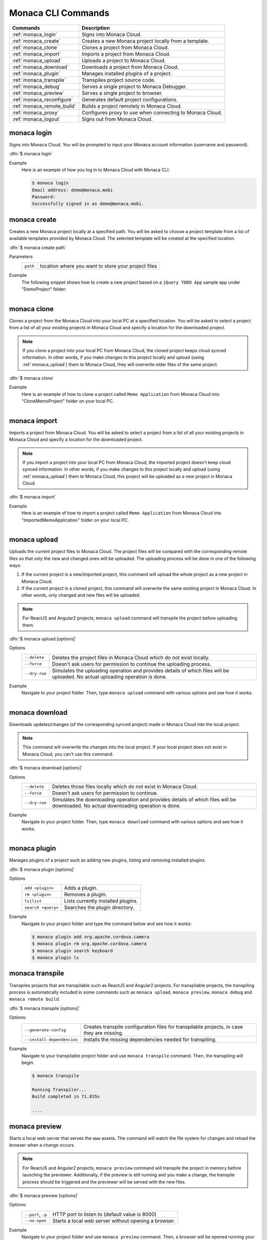 .. _monaca_cli_commands:

===============================
Monaca CLI Commands
===============================


========================================= =======================================================================================
Commands                                   Description
========================================= =======================================================================================
:ref:`monaca_login`                        Signs into Monaca Cloud.
:ref:`monaca_create`                       Creates a new Monaca project locally from a template.
:ref:`monaca_clone`                        Clones a project from Monaca Cloud.
:ref:`monaca_import`                       Imports a project from Monaca Cloud.
:ref:`monaca_upload`                       Uploads a project to Monaca Cloud.
:ref:`monaca_download`                     Downloads a project from Monaca Cloud.
:ref:`monaca_plugin`                       Manages installed plugins of a project.
:ref:`monaca_transpile`                    Transpiles project source code.
:ref:`monaca_debug`                        Serves a single project to Monaca Debugger.
:ref:`monaca_preview`                      Serves a single project to browser.
:ref:`monaca_reconfigure`                  Generates default project configurations.
:ref:`monaca_remote_build`                 Builds a project remotely in Monaca Cloud.
:ref:`monaca_proxy`                        Configures proxy to use when connecting to Monaca Cloud.
:ref:`monaca_logout`                       Signs out from Monaca Cloud.
========================================= =======================================================================================

.. _monaca_login:

.. rst-class:: function-reference

monaca login
^^^^^^^^^^^^^^^^^^^^^^^^^^^^^^^^^^^^^^^^^^^^^^^^^^^^^^^^^^^^^^^^^^^^^^^^^^^^^^

Signs into Monaca Cloud. You will be prompted to input your Monaca account information (username and password).

:dfn:`$ monaca login`

Example
  Here is an example of how you log in to Monaca Cloud with Monaca CLI:

  .. code-block:: bash

      $ monaca login
      Email address: demo@monaca.mobi
      Password: 
      Successfully signed in as demo@monaca.mobi.

.. rst-class:: function-reference


.. _monaca_create:

.. rst-class:: function-reference

monaca create
^^^^^^^^^^^^^^^^^^^^^^^^^^^^^^^

Creates a new Monaca project locally at a specified path. You will be asked to choose a project template from a list of available templates provided by Monaca Cloud. The selected template will be created at the specified location.

:dfn:`$ monaca create path`

Parameters
  =============== ============================================================================================================
  ``path``         location where you want to store your project files 
  =============== ============================================================================================================

Example
  The following snippet shows how to create a new project based on a ``jQuery TODO App`` sample app under "DemoProject" folder:

  .. figure:: images/cli_commands/create.png
      :width: 600px
      :align: left
  
  .. rst-class:: clear


.. _monaca_clone:

.. rst-class:: function-reference

monaca clone
^^^^^^^^^^^^^^^^^^^^^^^^^^^^^^^^^^^^^^^^^^^^^^^^^^^^^^^^^^^^^^^^^^^^^^^^^^^^^^

Clones a project from the Monaca Cloud into your local PC at a specified location. You will be asked to select a project from a list of all your existing projects in Monaca Cloud and specify a location for the downloaded project. 

.. note:: If you clone a project into your local PC from Monaca Cloud, the cloned project keeps cloud synced information. In other words, if you make changes to this project locally and upload (using :ref:`monaca_upload`) them to Monaca Cloud, they will overwrite older files of the same project.

:dfn:`$ monaca clone`


Example
  Here is an example of how to clone a project called ``Memo Application`` from Monaca Cloud into "CloneMemoProject" folder on your local PC.

  .. figure:: images/cli_commands/clone.png
      :width: 600px
      :align: left
  
  .. rst-class:: clear
      

.. rst-class:: function-reference


.. _monaca_import:

.. rst-class:: function-reference

monaca import
^^^^^^^^^^^^^^^^^^^^^^^^^^^

Imports a project from Monaca Cloud. You will be asked to select a project from a list of all your existing projects in Monaca Cloud and specify a location for the downloaded project. 

.. note:: If you import a project into your local PC from Monaca Cloud, the imported project doesn't keep cloud synced information. In other words, if you make changes to this project locally and upload (using :ref:`monaca_upload`) them to Monaca Cloud, this project will be uploaded as a new project in Monaca Cloud.

:dfn:`$ monaca import`
  
Example
  Here is an example of how to import a project called ``Memo Application`` from Monaca Cloud into "ImportedMemoApplication" folder on your local PC.

  .. figure:: images/cli_commands/import.png
      :width: 600px
      :align: left
  
  .. rst-class:: clear


.. rst-class:: function-reference


.. _monaca_upload:

.. rst-class:: function-reference

monaca upload
^^^^^^^^^^^^^^^^^^^^^^^^^^^^^^^^^^^^^^^^^^^^^^^^^^^^^^^^^^^^^^^^^^^^^^^^^^^^^^

Uploads the current project files to Monaca Cloud. The project files will be compared with the corresponding remote files so that only the new and changed ones will be uploaded. The uploading process will be done in one of the following ways:

1. If the current project is a new/imported project, this command will upload the whole project as a new project in Monaca Cloud.
2. If the current project is a cloned project, this command will overwrite the same existing project in Monaca Cloud. In other words, only changed and new files will be uploaded.

.. note:: For ReactJS and Angular2 projects, ``monaca upload`` command will transpile the project before uploading them. 


:dfn:`$ monaca upload [options]`

Options
  ====================== ===========================================================================================================
  ``--delete``             Deletes the project files in Monaca Cloud which do not exist locally.
  ``--force``              Doesn't ask users for permission to continue the uploading process.
  ``--dry-run``            Simulates the uploading operation and provides details of which files will be uploaded. No actual uploading operation is done. 
  ====================== ===========================================================================================================


Example
  Navigate to your project folder. Then, type ``monaca upload`` command with various options and see how it works.

  .. figure:: images/cli_commands/upload.png
      :width: 600px
      :align: left
  
  .. rst-class:: clear


.. rst-class:: function-reference


.. _monaca_download:

.. rst-class:: function-reference

monaca download
^^^^^^^^^^^^^^^^^^^^^^^^^^^^^^^^^^^^^^^^^^^^^^^^^^^^^^^^^^^^^^^^^^^^^^^^^^^^^^

Downloads updates/changes (of the corresponding synced project) made in Monaca Cloud into the local project. 

.. note:: This command will overwrite the changes into the local project. If your local project does not exist in Monaca Cloud, you can't use this command.


:dfn:`$ monaca download [options]`

Options
  ==================== ===========================================================================================================
  ``--delete``            Deletes those files locally which do not exist in Monaca Cloud.
  ``--force``             Doesn't ask users for permission to continue.
  ``--dry-run``           Simulates the downloading operation and provides details of which files will be downloaded. No actual downloading operation is done. 
  ==================== ===========================================================================================================

Example
  Navigate to your project folder. Then, type ``monaca download`` command with various options and see how it works.

  .. figure:: images/cli_commands/download.png
      :width: 600px
      :align: left
  
  .. rst-class:: clear

.. rst-class:: function-reference


.. _monaca_plugin:

.. rst-class:: function-reference

monaca plugin
^^^^^^^^^^^^^^^^^^^^^^^^^^^^^^^^^^^^^^^^^^^^^^^^^^^^^^^^^^^^^^^^^^^^^^^^^^^^^^

Manages plugins of a project such as adding new plugins, listing and removing installed plugins.


:dfn:`$ monaca plugin [options]`
  
Options
  =========================================== ==============================================================================================
  ``add <plugin>``                              Adds a plugin.
  ``rm <plugin>``                               Removes a plugin.
  ``ls|list``                                   Lists currently installed plugins.
  ``search <query>``                            Searches the plugin directory.
  =========================================== ==============================================================================================

Example
  Navigate to your project folder and type the command below and see how it works:

  .. code-block:: bash

      $ monaca plugin add org.apache.cordova.camera
      $ monaca plugin rm org.apache.cordova.camera
      $ monaca plugin search keyboard
      $ monaca plugin ls


.. rst-class:: function-reference

.. _monaca_transpile:

.. rst-class:: function-reference

monaca transpile
^^^^^^^^^^^^^^^^^^^^^^^^^^^^^^^^^^^^^^^^^^^^^^^^^^^^^^^^^^^^^^^^^^^^^^^^^^^^^^

Transpiles projects that are transpilable such as ReactJS and Angular2 projects. For transpilable projects, the transpiling process is automatically included in some commands such as ``monaca upload``, ``monaca preview``, ``monaca debug`` and ``monaca remote build``.

:dfn:`$ monaca transpile [options]`

Options:
  =========================================== ==============================================================================================
    ``--generate-config``                       Creates transpile configuration files for transpilable projects, in case they are missing. 
    ``--install-dependencies``                  Installs the missing dependencies needed for transpiling.
  =========================================== ==============================================================================================

Example
  Navigate to your transpilable project folder and use ``monaca transpile`` command. Then, the transpiling will begin.

  .. code-block:: bash

      $ monaca transpile

      Running Transpiler...
      Build completed in 71.835s

      ....


.. rst-class:: function-reference

.. _monaca_preview:

.. rst-class:: function-reference

monaca preview
^^^^^^^^^^^^^^^^^^^^^^^^^^^^^^^^^^^^^^^^^^^^^^^^^^^^^^^^^^^^^^^^^^^^^^^^^^^^^^

Starts a local web server that serves the ``www`` assets. The command will watch the file system for changes and reload the browser when a change occurs.

.. note:: For ReactJS and Angular2 projects, ``monaca preview`` command will transpile the project in memory before launching the previewer. Additionally, if the preview is still running and you make a change, the transpile process should be triggered and the previewer will be served with the new files.

:dfn:`$ monaca preview [options]`

Options:
  =========================================== ==============================================================================================
    ``--port``, ``-p``                                  HTTP port to listen to (default value is 8000)
    ``--no-open``                                       Starts a local web server without opening a browser.
  =========================================== ==============================================================================================

Example
  Navigate to your project folder and use ``monaca preview`` command. Then, a browser will be opened running your project.

  .. figure:: images/cli_commands/preview.png
    :width: 600px
    :align: left
    
  .. figure:: images/cli_commands/preview_window.png
    :width: 600px
    :align: left
        
    Preview Window
    
  .. rst-class:: clear

  .. note:: In order to stop ``monaca preview`` process, press :guilabel:`Ctrl+c`.

.. rst-class:: function-reference

.. _monaca_debug:

.. rst-class:: function-reference

monaca debug
^^^^^^^^^^^^^^^^^^^^^^^^^^^^^^^^^^^^^^^^^^^^^^^^^^^^^^^^^^^^^^^^^^^^^^^^^^^^^^

Debugs one or more applications on a device and receives code changes instantly. This command starts a web server for Monaca Debugger to connect to. It also starts broadcasting messages to tell debuggers in the local network to connect to it. When a debugger is connected, it will send file system changes to the debugger.

.. note:: For ReactJS and Angular2 projects, ``monaca debug`` command will transpile the project before serving the files to Monaca Debugger. Additionally, if the debug is still running and you make a change, the transpile process should be triggered and the debugger will be served with the new files.

:dfn:`$ monaca debug [options]`

Options:
  =========================================== ==============================================================================================
    ``paths``                                  List of directories. Omit it to serve the current directory.
    ``--port``                                 HTTP port to listen to (default value is 8001)
  =========================================== ==============================================================================================

Example
  Navigate to your project folder and use ``monaca debug`` command. Then, you should be able to see that project name in Monaca Debugger under *Local Projects* section. Click on that project in order to run it. Please try to make some changes to the project and save them. You should be able to see those changes reflect instantly.

  .. code-block:: bash

      $ cd MyProjectFolder/ImportRssProject
      $ monaca debug


  When running this command, you should be prompted to pair your debugger with your local PC or see the notification of successful network connection (see the screenshots). Otherwise, please refer to :ref:`troubleshoot_pair`.
     
  .. figure:: images/cli_commands/1.png
    :width: 250px
    :align: left

    Pairing Dialog  
    
  .. figure:: images/cli_commands/2.png
    :width: 250px
    :align: left
        
    Network Connection Notification
    
  .. rst-class:: clear



.. note:: In order to stop ``monaca debug`` process, press :guilabel:`Ctrl+c`.

.. rst-class:: function-reference


.. _monaca_reconfigure:

.. rst-class:: function-reference

monaca reconfigure
^^^^^^^^^^^^^^^^^^^^^^^^^^^^^^^^^^^^^^^^^^^^^^^^^^^^^^^^^^^^^^^^^^^^^^^^^^^^^^

Generates default project configurations and files. Running it without arguments will generate everything.

:dfn:`$ monaca reconfigure [options]`

Options:
  =========================================== ==============================================================================================
    ``--transpile``                             Generates transpile configuration files (for both dev and prod).
    ``--dependencies``                          Installs required build dependencies.
    ``--components``                            Generates ``components`` folder.
  =========================================== ==============================================================================================

Example
  Navigate to your transpilable project folder and try ``monaca reconfigure`` command with various parameters.

  .. code-block:: bash

      $ monaca reconfigure
      $ monaca reconfigure --transpile --components

.. rst-class:: function-reference


.. _monaca_remote_build:

.. rst-class:: function-reference

monaca remote build
^^^^^^^^^^^^^^^^^^^^^^^^^^^^^^^^^^^^^^^^^^^^^^^^^^^^^^^^^^^^^^^^^^^^^^^^^^^^^^

Builds the project in Monaca Cloud. If your project does not exist in Monaca Cloud yet, it will be automatically uploaded to the cloud first before the build starts. However, if your project already exists in Monaca Cloud, all its local updates/changes will be uploaded to the cloud first before the build starts. 

Please refer to :ref:`build_index` for more information on how to:

- config build settings for each platform
- types of build
- build the application for each platform
- get/install the built apps

:dfn:`$ monaca remote build <platform> [options]`

Options:
  =========================================== ==============================================================================================
    ``platform``                                Builds for specific platform. It can be: ``ios``, ``android`` or ``windows``.
    ``--build-type``                            Chooses the build type. It can be: 

                                                  - ``debug`` (for iOS, Android and Windows. It is default option.)
                                                  - ``test`` (for iOS only)
                                                  - ``release`` (for iOS and Android)

    ``--output``                                The path in which the built file will be stored (specify also the filename)
    ``--android_webview``                       If the platform is ``android``. It can be: ``default`` or ``crosswalk``.
    ``--android_arch``                          Required if ``--android_webview`` is ``crosswalk``. It can be: ``x86`` or ``arm``.
    ``--browser``                               Opens the build process in a browser (see the screenshots below).
  =========================================== ==============================================================================================

Example
  Navigate to your project folder and try to use this command with different options:

  .. code-block:: bash

      $ monaca remote build ios
      $ monaca remote build ios --build-type=debug
      $ monaca remote build android --build-type=debug --android_webview=crosswalk --android_arch=arm
      $ monaca remote build --browser


.. figure:: images/cli_commands/4.png
  :width: 600px
  :align: center

.. figure:: images/cli_commands/5.png
  :width: 600px
  :align: center

.. rst-class:: function-reference


.. _monaca_proxy:

.. rst-class:: function-reference

monaca proxy
^^^^^^^^^^^^^^^^^^^^^^^^^^^^^^^^^^^^^^^^^^^^^^^^^^^^^^^^^^^^^^^^^^^^^^^^^^^^^^

Configures proxy to use when connecting to Monaca Cloud. 

:dfn:`$ monaca proxy <command>`

Parameters
  =========================================== ==============================================================================================
    ``set <URL:PORT_NUMBER>``                  Sets a proxy server.
    ``rm``                                     Removes a proxy server.
  =========================================== ==============================================================================================

Example
  Navigate to your project folder and type the command below:

  .. code-block:: bash

      $ monaca proxy set http://my.proxy.com:8080
      $ monaca proxy rm


.. rst-class:: function-reference


.. _monaca_logout:

.. rst-class:: function-reference

monaca logout
^^^^^^^^^^^^^^^^^^^^^^^^^^^^^^^^^^^^^^^^^^^^^^^^^^^^^^^^^^^^^^^^^^^^^^^^^^^^^^

Signs out from Monaca Cloud and removes stored login token.

:dfn:`$ monaca logout`

Example
  Here is an example of how you logout from Monaca Cloud with Monaca CLI:

  .. code-block:: bash

      $ monaca logout
      Signing out from Monaca Cloud...
      You have been signed out.
      Removed Monaca Debugger pairing information.




